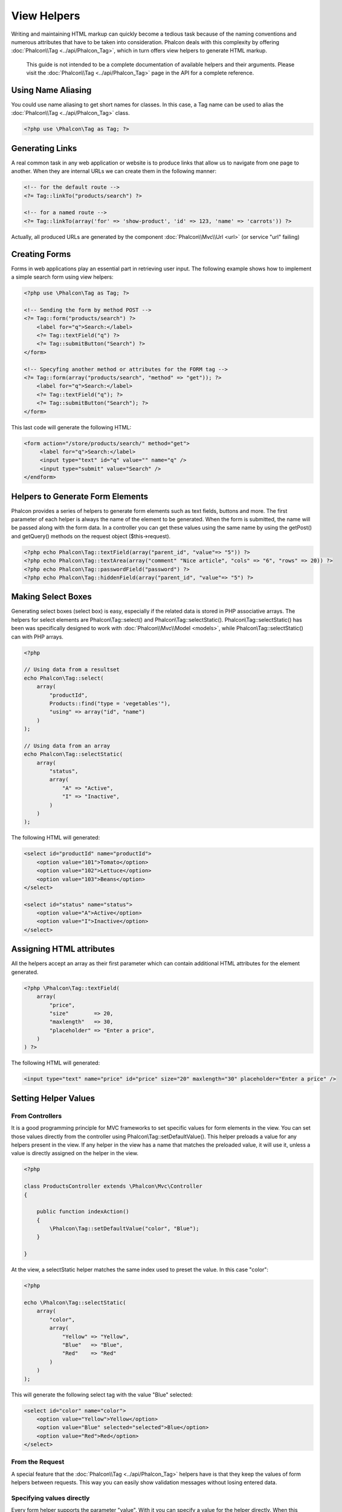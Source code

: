 View Helpers
============
Writing and maintaining HTML markup can quickly become a tedious task because of the naming conventions and numerous attributes that have to be taken into consideration. Phalcon deals with this complexity by offering :doc:`Phalcon\\Tag <../api/Phalcon_Tag>`, which in turn offers view helpers to generate HTML markup.

.. highlights::
    This guide is not intended to be a complete documentation of available helpers and their arguments. Please visit the :doc:`Phalcon\\Tag <../api/Phalcon_Tag>` page in the API for a complete reference.

Using Name Aliasing
-------------------
You could use name aliasing to get short names for classes. In this case, a Tag name can be used to alias the :doc:`Phalcon\\Tag <../api/Phalcon_Tag>` class.

.. code-block:: php

    <?php use \Phalcon\Tag as Tag; ?>

Generating Links
----------------
A real common task in any web application or website is to produce links that allow us to navigate from one page to another.
When they are internal URLs we can create them in the following manner:

.. code-block:: html+php

    <!-- for the default route -->
    <?= Tag::linkTo("products/search") ?>

    <!-- for a named route -->
    <?= Tag::linkTo(array('for' => 'show-product', 'id' => 123, 'name' => 'carrots')) ?>

Actually, all produced URLs are generated by the component :doc:`Phalcon\\Mvc\\Url <url>` (or service "url" failing)

Creating Forms
--------------
Forms in web applications play an essential part in retrieving user input. The following example shows how to implement a simple search form using view helpers:

.. code-block:: html+php

    <?php use \Phalcon\Tag as Tag; ?>

    <!-- Sending the form by method POST -->
    <?= Tag::form("products/search") ?>
        <label for="q">Search:</label>
        <?= Tag::textField("q") ?>
        <?= Tag::submitButton("Search") ?>
    </form>

    <!-- Specyfing another method or attributes for the FORM tag -->
    <?= Tag::form(array("products/search", "method" => "get")); ?>
        <label for="q">Search:</label>
        <?= Tag::textField("q"); ?>
        <?= Tag::submitButton("Search"); ?>
    </form>

This last code will generate the following HTML:

.. code-block:: html+php

    <form action="/store/products/search/" method="get">
         <label for="q">Search:</label>
         <input type="text" id="q" value="" name="q" />
         <input type="submit" value="Search" />
    </endform>

Helpers to Generate Form Elements
---------------------------------
Phalcon provides a series of helpers to generate form elements such as text fields, buttons and more. The first parameter of each helper is always the name of the element to be generated. When the form is submitted, the name will be passed along with the form data. In a controller you can get these values using the same name by using the getPost() and getQuery() methods on the request object ($this->request).

.. code-block::  html+php

    <?php echo Phalcon\Tag::textField(array("parent_id", "value"=> "5")) ?>
    <?php echo Phalcon\Tag::textArea(array("comment" "Nice article", "cols" => "6", "rows" => 20)) ?>
    <?php echo Phalcon\Tag::passwordField("password") ?>
    <?php echo Phalcon\Tag::hiddenField(array("parent_id", "value"=> "5") ?>

Making Select Boxes
-------------------
Generating select boxes (select box) is easy, especially if the related data is stored in PHP associative arrays. The helpers for select elements are Phalcon\\Tag::select() and Phalcon\\Tag::selectStatic().
Phalcon\\Tag::selectStatic() has been was specifically designed to work with :doc:`Phalcon\\Mvc\\Model <models>`, while Phalcon\\Tag::selectStatic() can with PHP arrays.

.. code-block:: php

    <?php

    // Using data from a resultset
    echo Phalcon\Tag::select(
        array(
            "productId",
            Products::find("type = 'vegetables'"),
            "using" => array("id", "name")
        )
    );

    // Using data from an array
    echo Phalcon\Tag::selectStatic(
        array(
            "status",
            array(
                "A" => "Active",
                "I" => "Inactive",
            )
        )
    );

The following HTML will generated:

.. code-block:: html

    <select id="productId" name="productId">
        <option value="101">Tomato</option>
        <option value="102">Lettuce</option>
        <option value="103">Beans</option>
    </select>

    <select id="status" name="status">
        <option value="A">Active</option>
        <option value="I">Inactive</option>
    </select>

Assigning HTML attributes
-------------------------
All the helpers accept an array as their first parameter which can contain additional HTML attributes for the element generated.

.. code-block:: html+php

    <?php \Phalcon\Tag::textField(
        array(
            "price",
            "size"        => 20,
            "maxlength"   => 30,
            "placeholder" => "Enter a price",
        )
    ) ?>

The following HTML will generated:

.. code-block:: html

    <input type="text" name="price" id="price" size="20" maxlength="30" placeholder="Enter a price" />

Setting Helper Values
---------------------

From Controllers
^^^^^^^^^^^^^^^^
It is a good programming principle for MVC frameworks to set specific values for form elements in the view.
You can set those values directly from the controller using Phalcon\\Tag::setDefaultValue().
This helper preloads a value for any helpers present in the view. If any helper in the view has
a name that matches the preloaded value, it will use it, unless a value is directly assigned on the helper in the view.

.. code-block:: php

    <?php

    class ProductsController extends \Phalcon\Mvc\Controller
    {

        public function indexAction()
        {
            \Phalcon\Tag::setDefaultValue("color", "Blue");
        }

    }

At the view, a selectStatic helper matches the same index used to preset the value. In this case "color":

.. code-block:: php

    <?php

    echo \Phalcon\Tag::selectStatic(
        array(
            "color",
            array(
                "Yellow" => "Yellow",
                "Blue"   => "Blue",
                "Red"    => "Red"
            )
        )
    );

This will generate the following select tag with the value "Blue" selected:

.. code-block:: html

    <select id="color" name="color">
        <option value="Yellow">Yellow</option>
        <option value="Blue" selected="selected">Blue</option>
        <option value="Red">Red</option>
    </select>

From the Request
^^^^^^^^^^^^^^^^
A special feature that the :doc:`Phalcon\\Tag <../api/Phalcon_Tag>` helpers have is that they keep the values
of form helpers between requests. This way you can easily show validation messages without losing entered data.

Specifying values directly
^^^^^^^^^^^^^^^^^^^^^^^^^^
Every form helper supports the parameter "value". With it you can specify a value for the helper directly.
When this parameter is present, any preset value using setDefaultValue() or via request will be ignored.

Changing dynamically the Document Title
---------------------------------------
:doc:`Phalcon\\Tag <../api/Phalcon_Tag>` offers helpers to change dynamically the document title from the controller.
The following example demonstrates just that:

.. code-block:: php

    <?php

    class PostsController extends \Phalcon\Mvc\Controller {

        public function initialize()
        {
            \Phalcon\Tag::setTitle(" Your Website");
        }

        public function indexAction()
        {
            \Phalcon\Tag::prependTitle("Index of Posts - ");
        }

    }

.. code-block:: html+php

    <html>
        <head>
            <title><?php \Phalcon\Tag::getTitle(); ?></title>
        </head>
        <body>

        </body>
    </html>

The following HTML will generated:

.. code-block:: html+php

    <html>
        <head>
            <title>Index of Posts - Your Website</title>
        </head>
          <body>

          </body>
    </html>

Static Content Helpers
----------------------
:doc:`Phalcon\\Tag <../api/Phalcon_Tag>` also provide helpers to generate tags such as script, link or img. They aid in quick and easy generation of the static resources of your application

Images
^^^^^^

.. code-block:: php

    <?php

    // Generate <img src="/your-app/img/hello.gif">
    echo \Phalcon\Tag::image("img/hello.gif");

    // Generate <img alt="alternative text" src="/your-app/img/hello.gif">
    echo \PhalconTag::image(
        array(
           "img/hello.gif",
           "alt" => "alternative text"
        )
    );

Stylesheets
^^^^^^^^^^^

.. code-block:: php

    <?php

    // Generate <link rel="stylesheet" href="http://fonts.googleapis.com/css?family=Rosario" type="text/css">
    echo \Phalcon\Tag::stylesheetLink("http://fonts.googleapis.com/css?family=Rosario", false);

    // Generate <link rel="stylesheet" href="/your-app/css/styles.css" type="text/css">
    echo \Phalcon\Tag::stylesheetLink("css/styles.css");

Javascript
^^^^^^^^^^

.. code-block:: php

    <?php

    // Generate <script src="http://localhost/javascript/jquery.min.js" type="text/javascript"></script>
    echo \Phalcon\Tag::javascriptInclude("http://localhost/javascript/jquery.min.js", false);

    // Generate <script src="/your-app/javascript/jquery.min.js" type="text/javascript"></script>
    echo \Phalcon\Tag::javascriptInclude("javascript/jquery.min.js");

Creating your own helpers
-------------------------
You can easily create your own helpers by extending the :doc:`Phalcon\\Tag <../api/Phalcon_Tag>` and implementing your own helper. Below is a simple example of a custom helper:

.. code-block:: php

    <?php

    class MyTags extends \Phalcon\Tag
    {

        /**
        * Generates a widget to show a HTML5 audio tag
        *
        * @param array
        * @return string
        */
        static function audioField($parameters)
        {

            // Converting parameters to array if it is not
            if (!is_array($parameters)) {
                $parameters = array($parameters);
            }

            // Determining attributes "id" and "name"
            if (!isset($parameters[0])) {
                $parameters[0] = $parameters["id"];
            }

            $id = $parameters[0];
            if (!isset($parameters["name"])) {
                $parameters["name"] = $id;
            } else {
                if (!$parameters["name"]) {
                    $parameters["name"] = $id;
                }
            }

            // Determining widget value,
            // \Phalcon\Tag::setDefault() allows to set the widget value
            if (isset($parameters["value"])) {
                $value = $parameters["value"];
                unset($parameters["value"]);
            } else {
                $value = self::getValue($id);
            }

            // Generate the tag code
            $code = '<audio id="'.$id.'" value="'.$value.'" ';
            foreach ($parameters as $key => $attributeValue) {
                if (!is_integer($key)) {
                    $code.= $key.'="'.$attributeValue.'" ';
                }
            }
            $code.=" />";

            return $code;
        }

    }
